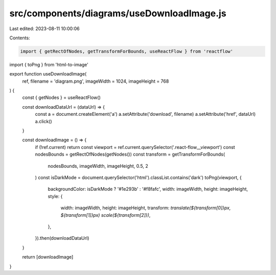 src/components/diagrams/useDownloadImage.js
===========================================

Last edited: 2023-08-11 10:00:06

Contents:

.. code-block:: js

    import { getRectOfNodes, getTransformForBounds, useReactFlow } from 'reactflow'
import { toPng } from 'html-to-image'

export function useDownloadImage(
  ref,
  filename = 'diagram.png',
  imageWidth = 1024,
  imageHeight = 768
) {
  const { getNodes } = useReactFlow()

  const downloadDataUrl = (dataUrl) => {
    const a = document.createElement('a')
    a.setAttribute('download', filename)
    a.setAttribute('href', dataUrl)
    a.click()
  }

  const downloadImage = () => {
    if (!ref.current) return
    const viewport = ref.current.querySelector('.react-flow__viewport')
    const nodesBounds = getRectOfNodes(getNodes())
    const transform = getTransformForBounds(
      nodesBounds,
      imageWidth,
      imageHeight,
      0.5,
      2
    )
    const isDarkMode = document.querySelector('html').classList.contains('dark')
    toPng(viewport, {
      backgroundColor: isDarkMode ? '#1e293b' : '#f8fafc',
      width: imageWidth,
      height: imageHeight,
      style: {
        width: imageWidth,
        height: imageHeight,
        transform: `translate(${transform[0]}px, ${transform[1]}px) scale(${transform[2]})`,
      },
    }).then(downloadDataUrl)
  }

  return [downloadImage]
}


